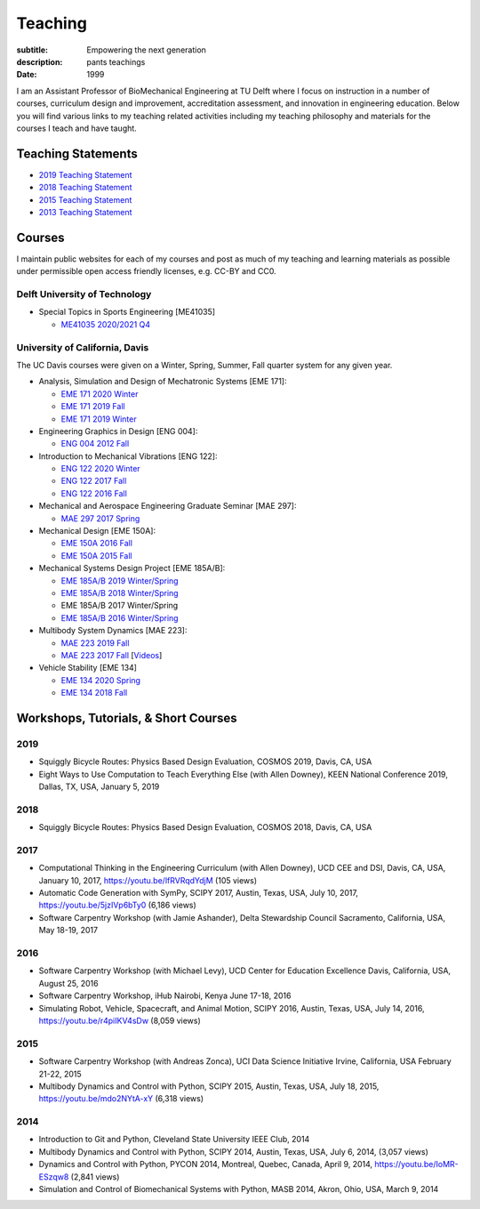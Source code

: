 ========
Teaching
========

:subtitle: Empowering the next generation
:description: pants teachings
:date: 1999

I am an Assistant Professor of BioMechanical Engineering at TU Delft where I
focus on instruction in a number of courses, curriculum design and improvement,
accreditation assessment, and innovation in engineering education. Below you
will find various links to my teaching related activities including my teaching
philosophy and materials for the courses I teach and have taught.

Teaching Statements
===================

- `2019 Teaching Statement`_
- `2018 Teaching Statement`_
- `2015 Teaching Statement`_
- `2013 Teaching Statement`_

.. _2019 Teaching Statement: https://moorepants.github.io/application-materials/2019/tudelft/teaching-statement.pdf
.. _2018 Teaching Statement: https://moorepants.github.io/application-materials/2018/generic/teaching-statement.pdf
.. _2015 Teaching Statement: {filename}/pages/teaching-statement-2015.rst
.. _2013 Teaching Statement: {filename}/pages/teaching-statement-2013.rst

Courses
=======

I maintain public websites for each of my courses and post as much of my
teaching and learning materials as possible under permissible open access
friendly licenses, e.g. CC-BY and CC0.

Delft University of Technology
------------------------------

- Special Topics in Sports Engineering [ME41035]

  - `ME41035 2020/2021 Q4 <https://moorepants.github.io/me41035/>`_

University of California, Davis
-------------------------------

The UC Davis courses were given on a Winter, Spring, Summer, Fall quarter
system for any given year.

- Analysis, Simulation and Design of Mechatronic Systems [EME 171]:

  - `EME 171 2020 Winter`_
  - `EME 171 2019 Fall`_
  - `EME 171 2019 Winter`_

- Engineering Graphics in Design [ENG 004]:

  - `ENG 004 2012 Fall`_

- Introduction to Mechanical Vibrations [ENG 122]:

  - `ENG 122 2020 Winter`_
  - `ENG 122 2017 Fall`_
  - `ENG 122 2016 Fall`_

- Mechanical and Aerospace Engineering Graduate Seminar [MAE 297]:

  - `MAE 297 2017 Spring`_

- Mechanical Design [EME 150A]:

  - `EME 150A 2016 Fall`_
  - `EME 150A 2015 Fall`_

- Mechanical Systems Design Project [EME 185A/B]:

  - `EME 185A/B 2019 Winter/Spring`_
  - `EME 185A/B 2018 Winter/Spring`_
  - EME 185A/B 2017 Winter/Spring
  - `EME 185A/B 2016 Winter/Spring`_

- Multibody System Dynamics [MAE 223]:

  - `MAE 223 2019 Fall`_
  - `MAE 223 2017 Fall`_ [Videos_]

- Vehicle Stability [EME 134]

  - `EME 134 2020 Spring`_
  - `EME 134 2018 Fall`_

.. _EME 171 2020 Winter: https://moorepants.github.io/eme171/2020w
.. _EME 171 2019 Fall: https://moorepants.github.io/eme171/2019f
.. _EME 171 2019 Winter: https://moorepants.github.io/eme171/2019w

.. _ENG 004 2012 Fall: https://www.moorepants.info/jkm/courses/eng4

.. _ENG 122 2016 Fall: https://moorepants.github.io/eng122/2016f
.. _ENG 122 2017 Fall: https://moorepants.github.io/eng122/2017f
.. _ENG 122 2020 Winter: https://moorepants.github.io/eng122

.. _MAE 297 2017 Spring: https://moorepants.github.io/mae297

.. _EME 150A 2015 Fall: http://moorepants.github.io/eme150a/2015f
.. _EME 150A 2016 Fall: http://moorepants.github.io/eme150a/2016f

.. TODO : EME 185 2017 was having errors during build.

.. _EME 185A/B 2016 Winter/Spring: https://moorepants.github.io/eme185/2016
.. _EME 185A/B 2017 Winter/Spring: https://moorepants.github.io/eme185/2017
.. _EME 185A/B 2018 Winter/Spring: https://moorepants.github.io/eme185/2018
.. _EME 185A/B 2019 Winter/Spring: https://moorepants.github.io/eme185/2019

.. _MAE 223 2017 Fall: https://moorepants.github.io/mae223/2017
.. _Videos: https://www.youtube.com/watch?list=PLzAwokZEM7auZEBOJKNa_lCgz2rdgpYLL&v=1Tyxgv7RUdk
.. _MAE 223 2019 Fall: https://moorepants.github.io/mae223

.. _EME 134 2018 Fall: https://moorepants.github.io/eme134/2018
.. _EME 134 2020 Spring: https://moorepants.github.io/eme134


Workshops, Tutorials, & Short Courses
=====================================

2019
----

- Squiggly Bicycle Routes: Physics Based Design Evaluation, COSMOS 2019, Davis,
  CA, USA
- Eight Ways to Use Computation to Teach Everything Else (with Allen Downey),
  KEEN National Conference 2019, Dallas, TX, USA, January 5, 2019

2018
----

- Squiggly Bicycle Routes: Physics Based Design Evaluation, COSMOS 2018, Davis,
  CA, USA

2017
----

- Computational Thinking in the Engineering Curriculum (with Allen Downey), UCD
  CEE and DSI, Davis, CA, USA, January 10, 2017, https://youtu.be/lfRVRqdYdjM
  (105 views)
- Automatic Code Generation with SymPy, SCIPY 2017, Austin, Texas, USA, July
  10, 2017, https://youtu.be/5jzIVp6bTy0 (6,186 views)
- Software Carpentry Workshop (with Jamie Ashander), Delta Stewardship Council
  Sacramento, California, USA, May 18-19, 2017

2016
----

- Software Carpentry Workshop (with Michael Levy), UCD Center for Education
  Excellence Davis, California, USA, August 25, 2016
- Software Carpentry Workshop, iHub Nairobi, Kenya June 17-18, 2016
- Simulating Robot, Vehicle, Spacecraft, and Animal Motion, SCIPY 2016, Austin,
  Texas, USA, July 14, 2016, https://youtu.be/r4piIKV4sDw (8,059 views)

2015
----

- Software Carpentry Workshop (with Andreas Zonca), UCI Data Science Initiative
  Irvine, California, USA February 21-22, 2015
- Multibody Dynamics and Control with Python, SCIPY 2015, Austin, Texas, USA,
  July 18, 2015, https://youtu.be/mdo2NYtA-xY (6,318 views)

2014
----

- Introduction to Git and Python, Cleveland State University IEEE Club, 2014
- Multibody Dynamics and Control with Python, SCIPY 2014, Austin, Texas, USA,
  July 6, 2014, (3,057 views)
- Dynamics and Control with Python, PYCON 2014, Montreal, Quebec, Canada, April
  9, 2014, https://youtu.be/IoMR-ESzqw8 (2,841 views)
- Simulation and Control of Biomechanical Systems with Python, MASB 2014,
  Akron, Ohio, USA, March 9, 2014
